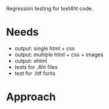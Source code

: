 Regression testing for text4ht code.

* Needs
 - output: single html + css
 - output: multiple html + css + images
 - output: xhtml
 - tests for .4ht files
 - test for .htf fonts

* Approach

